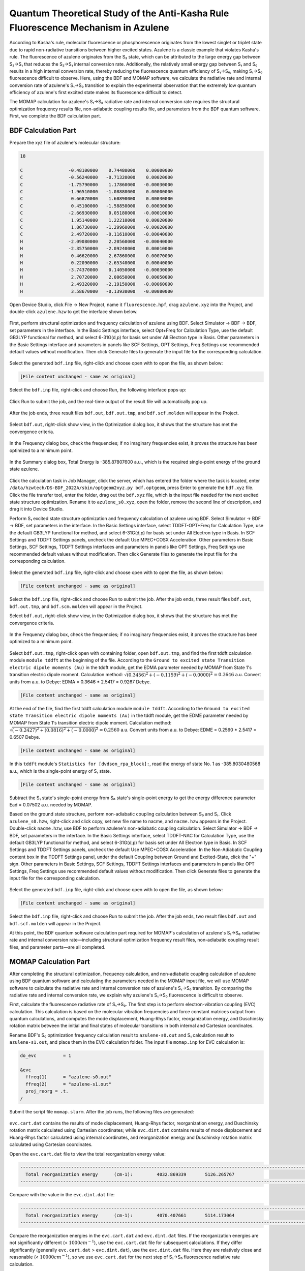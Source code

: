 .. _azulene-example:

Quantum Theoretical Study of the Anti-Kasha Rule Fluorescence Mechanism in Azulene
=====================================================

According to Kasha's rule, molecular fluorescence or phosphorescence originates from the lowest singlet or triplet state due to rapid non-radiative transitions between higher excited states. Azulene is a classic example that violates Kasha's rule. The fluorescence of azulene originates from the S₂ state, which can be attributed to the large energy gap between S₂→S₁ that reduces the S₂→S₁ internal conversion rate. Additionally, the relatively small energy gap between S₁ and S₀ results in a high internal conversion rate, thereby reducing the fluorescence quantum efficiency of S₁→S₀, making S₁→S₀ fluorescence difficult to observe. Here, using the BDF and MOMAP software, we calculate the radiative rate and internal conversion rate of azulene's S₁→S₀ transition to explain the experimental observation that the extremely low quantum efficiency of azulene's first excited state makes its fluorescence difficult to detect.

The MOMAP calculation for azulene's S₁→S₀ radiative rate and internal conversion rate requires the structural optimization frequency results file, non-adiabatic coupling results file, and parameters from the BDF quantum software. First, we complete the BDF calculation part.

BDF Calculation Part
----------------

Prepare the xyz file of azulene's molecular structure:

.. code-block:: python

    18

    C                 -0.48100000    0.74480000    0.00000000
    C                 -0.56240000   -0.71320000    0.00020000
    C                 -1.75790000    1.17860000   -0.00030000
    C                 -1.96510000   -1.08880000    0.00000000
    C                  0.66870000    1.60890000    0.00030000
    C                  0.45100000   -1.58850000    0.00030000
    C                 -2.66930000    0.05180000   -0.00010000
    C                  1.95140000    1.22210000    0.00020000
    C                  1.86730000   -1.29960000   -0.00020000
    C                  2.49720000   -0.11610000   -0.00040000
    H                 -2.09080000    2.20560000   -0.00040000
    H                 -2.35750000   -2.09240000    0.00010000
    H                  0.46620000    2.67860000    0.00070000
    H                  0.22090000   -2.65340000    0.00040000
    H                 -3.74370000    0.14050000   -0.00030000
    H                  2.70720000    2.00650000    0.00050000
    H                  2.49320000   -2.19150000   -0.00060000
    H                  3.58670000   -0.13930000   -0.00080000

Open Device Studio, click File → New Project, name it ``fluorescence.hpf``, drag ``azulene.xyz`` into the Project, and double-click ``azulene.hzw`` to get the interface shown below.

.. figure:: /azulene-example/fig5.1-1.png

First, perform structural optimization and frequency calculation of azulene using BDF. Select Simulator → BDF → BDF, set parameters in the interface. In the Basic Settings interface, select Opt+Freq for Calculation Type, use the default GB3LYP functional for method, and select 6-31G(d,p) for basis set under All Electron type in Basis. Other parameters in the Basic Settings interface and parameters in panels like SCF Settings, OPT Settings, Freq Settings use recommended default values without modification. Then click Generate files to generate the input file for the corresponding calculation.

.. figure:: /azulene-example/fig5.1-2.png

Select the generated ``bdf.inp`` file, right-click and choose open with to open the file, as shown below:

.. code-block:: bdf

    [File content unchanged - same as original]

Select the ``bdf.inp`` file, right-click and choose Run, the following interface pops up:

.. figure:: /azulene-example/fig5.1-3.png

Click Run to submit the job, and the real-time output of the result file will automatically pop up.

.. figure:: /azulene-example/fig5.1-4.png

After the job ends, three result files ``bdf.out``, ``bdf.out.tmp``, and ``bdf.scf.molden`` will appear in the Project.

.. figure:: /azulene-example/fig5.1-5.png

Select ``bdf.out``, right-click show view, in the Optimization dialog box, it shows that the structure has met the convergence criteria.

.. figure:: /azulene-example/fig5.1-6.png

In the Frequency dialog box, check the frequencies; if no imaginary frequencies exist, it proves the structure has been optimized to a minimum point.

.. figure:: /azulene-example/fig5.1-7.png

In the Summary dialog box, Total Energy is -385.87807600 a.u., which is the required single-point energy of the ground state azulene.

.. figure:: /azulene-example/fig5.1-8.png

Click the calculation task in Job Manager, click the server, which has entered the folder where the task is located, enter ``/data/hzwtech/DS-BDF_2022A/sbin/optgeom2xyz.py bdf.optgeom``, press Enter to generate the ``bdf.xyz`` file. Click the file transfer tool, enter the folder, drag out the ``bdf.xyz`` file, which is the input file needed for the next excited state structure optimization. Rename it to ``azulene_s0.xyz``, open the folder, remove the second line of description, and drag it into Device Studio.

Perform S₁ excited state structure optimization and frequency calculation of azulene using BDF. Select Simulator → BDF → BDF, set parameters in the interface. In the Basic Settings interface, select TDDFT-OPT+Freq for Calculation Type, use the default GB3LYP functional for method, and select 6-31G(d,p) for basis set under All Electron type in Basis. In SCF Settings and TDDFT Settings panels, uncheck the default Use MPEC+COSX Acceleration. Other parameters in Basic Settings, SCF Settings, TDDFT Settings interfaces and parameters in panels like OPT Settings, Freq Settings use recommended default values without modification. Then click Generate files to generate the input file for the corresponding calculation.

.. figure:: /azulene-example/fig5.1-9.png
.. figure:: /azulene-example/fig5.1-10.png
.. figure:: /azulene-example/fig5.1-11.png

Select the generated ``bdf.inp`` file, right-click and choose open with to open the file, as shown below:

.. code-block:: bdf

    [File content unchanged - same as original]

Select the ``bdf.inp`` file, right-click and choose Run to submit the job. After the job ends, three result files ``bdf.out``, ``bdf.out.tmp``, and ``bdf.scm.molden`` will appear in the Project.

Select ``bdf.out``, right-click show view, in the Optimization dialog box, it shows that the structure has met the convergence criteria.

.. figure:: /azulene-example/fig5.1-12.png

In the Frequency dialog box, check the frequencies; if no imaginary frequencies exist, it proves the structure has been optimized to a minimum point.

.. figure:: /azulene-example/fig5.1-13.png

Select ``bdf.out.tmp``, right-click open with containing folder, open ``bdf.out.tmp``, and find the first tddft calculation module ``module tddft`` at the beginning of the file. According to the ``Ground to excited state Transition electric dipole moments (Au)`` in the tddft module, get the EDMA parameter needed by MOMAP from State 1's transition electric dipole moment. Calculation method: :math:`\sqrt{(0.3456)^2+(-0.1159)^2+(-0.0000)^2} = 0.3646` a.u. Convert units from a.u. to Debye: EDMA = 0.3646 * 2.5417 = 0.9267 Debye.

.. code-block:: bdf

    [File content unchanged - same as original]

At the end of the file, find the first tddft calculation module ``module tddft``. According to the ``Ground to excited state Transition electric dipole moments (Au)`` in the tddft module, get the EDME parameter needed by MOMAP from State 1's transition electric dipole moment. Calculation method: :math:`\sqrt{(-0.2427)^2+(0.0816)^2+(-0.0000)^2} = 0.2560` a.u. Convert units from a.u. to Debye: EDME = 0.2560 * 2.5417 = 0.6507 Debye.

.. code-block:: bdf

    [File content unchanged - same as original]

In this ``tddft`` module's ``Statistics for [dvdson_rpa_block]:``, read the energy of state No. 1 as -385.8030480568 a.u., which is the single-point energy of S₁ state.

.. code-block:: bdf

    [File content unchanged - same as original]

Subtract the S₁ state's single-point energy from S₀ state's single-point energy to get the energy difference parameter Ead = 0.07502 a.u. needed by MOMAP.

Based on the ground state structure, perform non-adiabatic coupling calculation between S₀ and S₁. Click ``azulene_s0.hzw``, right-click and click copy, set new file name to nacme, and ``nacme.hzw`` appears in the Project. Double-click ``nacme.hzw``, use BDF to perform azulene's non-adiabatic coupling calculation. Select Simulator → BDF → BDF, set parameters in the interface. In the Basic Settings interface, select TDDFT-NAC for Calculation Type, use the default GB3LYP functional for method, and select 6-31G(d,p) for basis set under All Electron type in Basis. In SCF Settings and TDDFT Settings panels, uncheck the default Use MPEC+COSX Acceleration. In the Non-Adiabatic Coupling content box in the TDDFT Settings panel, under the default Coupling between Ground and Excited-State, click the "+" sign. Other parameters in Basic Settings, SCF Settings, TDDFT Settings interfaces and parameters in panels like OPT Settings, Freq Settings use recommended default values without modification. Then click Generate files to generate the input file for the corresponding calculation.

.. figure:: /azulene-example/fig5.1-14.png
.. figure:: /azulene-example/fig5.1-15.png

Select the generated ``bdf.inp`` file, right-click and choose open with to open the file, as shown below:

.. code-block:: bdf

    [File content unchanged - same as original]

Select the ``bdf.inp`` file, right-click and choose Run to submit the job. After the job ends, two result files ``bdf.out`` and ``bdf.scf.molden`` will appear in the Project.

At this point, the BDF quantum software calculation part required for MOMAP's calculation of azulene's S₁→S₀ radiative rate and internal conversion rate—including structural optimization frequency result files, non-adiabatic coupling result files, and parameter parts—are all completed.

MOMAP Calculation Part
-----------------

After completing the structural optimization, frequency calculation, and non-adiabatic coupling calculation of azulene using BDF quantum software and calculating the parameters needed in the MOMAP input file, we will use MOMAP software to calculate the radiative rate and internal conversion rate of azulene's S₁→S₀ transition. By comparing the radiative rate and internal conversion rate, we explain why azulene's S₁→S₀ fluorescence is difficult to observe.

First, calculate the fluorescence radiative rate of S₁→S₀. The first step is to perform electron-vibration coupling (EVC) calculation. This calculation is based on the molecular vibration frequencies and force constant matrices output from quantum calculations, and computes the mode displacement, Huang-Rhys factor, reorganization energy, and Duschinsky rotation matrix between the initial and final states of molecular transitions in both internal and Cartesian coordinates.

Rename BDF's S₀ optimization frequency calculation result to ``azulene-s0.out`` and S₁ calculation result to ``azulene-s1.out``, and place them in the EVC calculation folder. The input file ``momap.inp`` for EVC calculation is:

.. code-block:: python

    do_evc          = 1

    &evc
      ffreq(1)      = "azulene-s0.out"
      ffreq(2)      = "azulene-s1.out"
      proj_reorg = .t.
    /

Submit the script file ``momap.slurm``. After the job runs, the following files are generated:

.. figure:: /azulene-example/fig5.2-1.png

``evc.cart.dat`` contains the results of mode displacement, Huang-Rhys factor, reorganization energy, and Duschinsky rotation matrix calculated using Cartesian coordinates; while ``evc.dint.dat`` contains results of mode displacement and Huang-Rhys factor calculated using internal coordinates, and reorganization energy and Duschinsky rotation matrix calculated using Cartesian coordinates.

Open the ``evc.cart.dat`` file to view the total reorganization energy value:

.. code-block:: python

    --------------------------------------------------------------------------------------------------------------------------------------------
      Total reorganization energy      (cm-1):         4032.869339       5126.265767
    --------------------------------------------------------------------------------------------------------------------------------------------

Compare with the value in the ``evc.dint.dat`` file:

.. code-block:: python

    --------------------------------------------------------------------------------------------------------------------------------------------
      Total reorganization energy      (cm-1):         4070.407661       5114.173064
    --------------------------------------------------------------------------------------------------------------------------------------------

Compare the reorganization energies in the ``evc.cart.dat`` and ``evc.dint.dat`` files. If the reorganization energies are not significantly different (< :math:`1000 cm^{-1}`), use the ``evc.cart.dat`` file for subsequent calculations. If they differ significantly (generally ``evc.cart.dat`` > ``evc.dint.dat``), use the ``evc.dint.dat`` file. Here they are relatively close and reasonable (< :math:`10000 cm^{-1}`), so we use ``evc.cart.dat`` for the next step of S₁→S₀ fluorescence radiative rate calculation.

Additionally, more post-processing can be done based on the EVC calculation result files.

``evc.dx.x.com`` and ``evc.dx.x.xyz`` are molecular superposition diagrams of the two electronic states. ``evc.dx.x.com`` can be opened with GaussView. Select Tube type under View → Display Format → Molecule, displayed as:

.. figure:: /azulene-example/fig5.2-2.png

``evc.dx.x.xyz`` can be opened with Jmol software, displayed as:

.. figure:: /azulene-example/fig5.2-3.png

``evc.dx.v.xyz`` is also a molecular state superposition diagram. Open it with Jmol software, select Display → Vector → 0.1A, displayed as:

.. figure:: /azulene-example/fig5.2-4.png

``evc.cart.abs`` is the Duschinsky matrix file, which can be used to plot the Duschinsky matrix 2D diagram. In Device Studio, select Simulator → momap → analysis, open the ``evc.cart.abs`` file, displayed as:

.. figure:: /azulene-example/fig5.2-5.png

Similarly, open the ``evc.dint.abs`` file. You can select the display color in the ColorType drop-down box, displayed as:

.. figure:: /azulene-example/fig5.2-6.png

Both Duschinsky matrices are calculated using Cartesian coordinates—choose either.

Place the ``evc.vib1.xyz`` and ``evc.vib2.xyz`` files in the same path as the ``evc.cart.dat`` file. In Device Studio, select Simulator → momap → analysis, open the ``evc.cart.dat`` file, and diagrams of reorganization energy and Huang-Rhys factors corresponding to each vibration mode in ground and excited states appear, displayed as:

.. figure:: /azulene-example/fig5.2-7.png
.. figure:: /azulene-example/fig5.2-8.png
.. figure:: /azulene-example/fig5.2-9.png
.. figure:: /azulene-example/fig5.2-10.png

Click Choose Color to change line colors; change the value in Set Width to change line thickness. Clicking on lines in the diagram displays the corresponding vibration mode on the right structure. Vibration speed can be adjusted via Animation Frequency; vibration amplitude can be displayed via Displacement Amplitude.

Next, perform fluorescence spectrum and fluorescence radiative rate calculation for S₁→S₀. This calculation requires the evc.*.dat file from the EVC calculation as input. As mentioned earlier, place ``evc.cart.dat`` in the fluorescence spectrum and radiative rate calculation folder. The input file ``momap.inp`` is:

.. code-block:: python

    do_spec_tvcf_ft   = 1
    do_spec_tvcf_spec = 1
    
    &spec_tvcf
      DUSHIN        = .t. 
      Temp          = 300 K
      tmax          = 1000 fs
      dt            = 1   fs  
      Ead           = 0.07502 au
      EDMA          = 0.9267 debye
      EDME          = 0.6507 debye
      FreqScale     = 0.70
      DSFile        = "evc.cart.dat"
      Emax          = 0.3 au
      dE            = 0.00001 au
      logFile       = "spec.tvcf.log"
      FtFile        = "spec.tvcf.ft.dat"
      FoFile        = "spec.tvcf.fo.dat"
      FoSFile       = "spec.tvcf.spec.dat"
    /

Submit the script file ``momap.slurm``. After the job completes, the following files are generated:

.. figure:: /azulene-example/fig5.2-11.png

spec.tvcf.ft.dat is the correlation function file, with content like:

.. code-block:: python

    [File content unchanged - same as original]

After calculation, first confirm if the correlation function converges. Drag ``spec.tvcf.ft.dat`` into Origin, select columns 1 and 2 to plot:

.. figure:: /azulene-example/fig5.2-12.png

Tending to 0 over time indicates convergence of the absorption spectrum calculation. Select columns 1 and 4 to plot:

.. figure:: /azulene-example/fig5.2-13.png

Tending to 0 over time indicates convergence of the emission spectrum calculation.

``spec.tvcf.spec.dat`` is the spectrum file:

.. code-block:: python

    [File content unchanged - same as original]

Drag ``spec.tvcf.spec.dat`` into Origin, select columns 3 and 5 to plot, obtaining the absorption spectrum:

.. figure:: /azulene-example/fig5.2-14.png

Select columns 3 and 6 to plot, obtaining the emission spectrum:

.. figure:: /azulene-example/fig5.2-15.png

Open spec.tvcf.log, the file outputs the fluorescence radiative rate value at the end:

.. code-block:: python

    radiative rate     (0):     7.21227543E-12    2.98165371E+05 /s,    3353.84 ns

The fluorescence radiative rate is read from the first and second numbers, with units a.u. and :math:`s^{-1}` respectively. The third number is the fluorescence lifetime in ns. Here, azulene's S₁→S₀ fluorescence radiative rate is 2.98165371E+05 /s, and fluorescence lifetime is 3353.84 ns.

Next, calculate azulene's internal conversion rate. The first step is EVC vibrational analysis calculation.

The EVC vibrational analysis calculation for internal conversion rate requires the non-adiabatic coupling calculation result file. Rename the non-adiabatic coupling calculation result file to ``azulene-nacme.out``, and place it with ``azulene-s0.out`` and ``azulene-s1.out`` in the internal conversion rate calculation folder. The input file ``momap.inp`` is:

.. code-block:: python

    do_evc          = 1

    &evc
      ffreq(1)      = "azulene-s0.log"
      ffreq(2)      = "azulene-s1.log"
      fnacme        = "azulene-nacme.log"
      proj_reorg = .t.
    /

Submit the script file ``momap.slurm``. After the job completes, the following files are generated:

.. figure:: /azulene-example/fig5.2-16.png

Compared to the previous EVC calculation for fluorescence radiative rate, there is an additional ``evc.cart.nac`` file, which will be used together with the ``evc.cart.dat`` file for the subsequent internal conversion rate calculation.

The input file for internal conversion rate ``momap.inp`` is:

.. code-block:: python

    do_ic_tvcf_ft   = 1
    do_ic_tvcf_spec = 1
    
    &ic_tvcf
      DUSHIN        = .t. 
      Temp          = 300 K
      tmax          = 1000 fs
      dt            = 1   fs  
      Ead           = 0.07502 au
      FreqScale     = 0.40
      DSFile        = "evc.cart.dat"
      CoulFile      = "evc.cart.nac"
      Emax          = 0.3 au
      logFile       = "ic.tvcf.log"
      FtFile        = "ic.tvcf.ft.dat"
      FoFile        = "ic.tvcf.fo.dat"
    /

After calculation, the following files are generated:

.. figure:: /azulene-example/fig5.2-17.png

``ic.tvcf.ft.dat`` is the correlation function file, with content like:

.. code-block:: python

    [File content unchanged - same as original]

After calculation, first confirm if the correlation function converges. Drag ``ic.tvcf.ft.dat`` into Origin, select columns 1 and 2 to plot:

.. figure:: /azulene-example/fig5.2-18.png

Tending to 0 over time indicates convergence of the correlation function.

``ic.tvcf.fo.dat`` is the spectral function file, with content like:

.. code-block:: python

    [File content unchanged - same as original]

To check if it satisfies the energy gap law, drag ``ic.tvcf.fo.dat`` into Origin, select columns 3 and 7 to plot:

.. figure:: /azulene-example/fig5.2-19.png

Additionally, columns 1 and 6 in the ``ic.tvcf.fo.dat`` file represent the non-radiative rates at different Ead values.

In the ``ic.tvcf.log`` file at the end, read the non-radiative rate value of S₁→S₀:

.. code-block:: python

     #1Energy(Hartree)       2Energy(eV) 3WaveNumber(cm-1)   4WaveLength(nm)    5radi-spectrum      6kic(s^{-1})         7log(kic)         8time(ps)
    7.50036029E-02    2.04095275E+00    1.64613880E+04    6.07482186E+02    6.54396018E-07    2.70536301E+10    1.04322255E+01       36.96361624

Here, the S₁→S₀ non-radiative rate is 2.70536301E+10 :math:`s^{-1}`.

Comparing azulene's fluorescence radiative rate and non-radiative rate: fluorescence radiative rate is 2.98165371E+05 /s, non-radiative rate is 2.70536301E+10 :math:`s^{-1}`. The non-radiative rate is five orders of magnitude higher than the fluorescence radiative rate, thereby reducing the fluorescence quantum efficiency of azulene's S₁→S₀ transition and making the S₁→S₀ fluorescence difficult to observe. This results in the anti-Kasha rule fluorescence phenomenon.